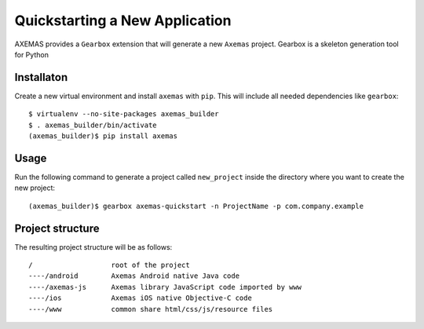 .. _quickstart:

===============================
Quickstarting a New Application
===============================

AXEMAS provides a ``Gearbox`` extension that will generate a new ``Axemas`` project.
Gearbox is a skeleton generation tool for Python

Installaton
-----------

Create a new virtual environment and install ``axemas`` with ``pip``.
This will include all needed dependencies like ``gearbox``::

    $ virtualenv --no-site-packages axemas_builder
    $ . axemas_builder/bin/activate
    (axemas_builder)$ pip install axemas

Usage
-----

Run the following command to generate a project called ``new_project`` inside the directory where you want to
create the new project::

     (axemas_builder)$ gearbox axemas-quickstart -n ProjectName -p com.company.example

Project structure
-----------------

The resulting project structure will be as follows::

    /                   root of the project
    ----/android        Axemas Android native Java code
    ----/axemas-js      Axemas library JavaScript code imported by www
    ----/ios            Axemas iOS native Objective-C code
    ----/www            common share html/css/js/resource files